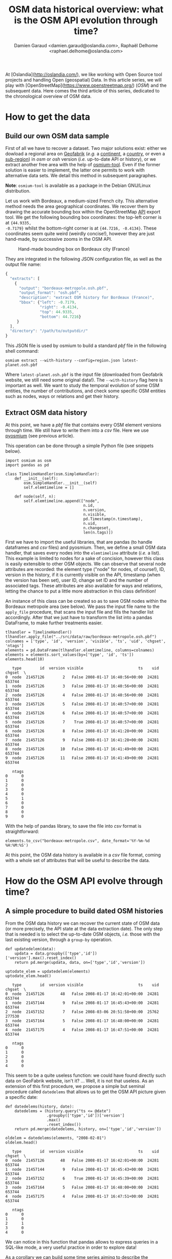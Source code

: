 #+TITLE: OSM data historical overview: what is the OSM API evolution through time?
#+AUTHOR: Damien Garaud <damien.garaud@oslandia.com>, Raphaël Delhome <raphael.delhome@oslandia.com>

# Common introduction for articles of the OSM-data-quality series
At [Oslandia](http://oslandia.com/), we like working with Open Source tool
projects and handling Open (geospatial) Data. In this article series, we will
play with [OpenStreetMap](https://www.openstreetmap.org/) (/OSM/) and the
subsequent data. Here comes the third article of this series, dedicated to the
chronological overview of OSM data.

* How to get the data

** Build our own OSM data sample

First of all we have to recover a dataset. Two major solutions exist: either we
dowload a regional area on [[http://download.geofabrik.de/][Geofabrik]] (/e.g./ a [[http://download.geofabrik.de/europe.html][continent]], a [[http://download.geofabrik.de/europe/france.html][country]], or even a
[[http://download.geofabrik.de/europe/france/aquitaine.html][sub-region]]) in /osm/ or /osh/ version (/i.e./ up-to-date API or history), or we
extract another free area with the help of [[http://osmcode.org/osmium-tool/][osmium-tool]]. Even if the former
solution is easier to implement, the latter one permits to work with
alternative data sets. We detail this method in subsequent paragraphes.

*Note*: =osmium-tool= is available as a package in the Debian GNU/Linux
distribution.

Let us work with Bordeaux, a medium-sized French city. This alternative method
needs the area geographical coordinates. We recover them by drawing the
accurate bounding box within the OpenStreetMap [[https://www.openstreetmap.org/#map=10/45.0000/0.0000][API]] export tool. We get the
following bounding box coordinates: the top-left corner is at ={44.9335,
-0.7179}= whilst the bottom-right corner is at ={44.7216, -0.4134}=. These
coordinates seem quite weird (weirdly concise!), however they are just
hand-made, by successive zooms in the OSM API.

#+CAPTION: Hand-made bounding box on Bordeaux city (France)
#+NAME: fig:osm-bb-example
#+attr_html: :width 200px
[[./../figs/osm_boundingbox_example.png]]

They are integrated in the following JSON configuration file, as well as the
output file name:

#+BEGIN_SRC js
{ 
  "extracts": [ 
    { 
      "output": "bordeaux-metropole.osh.pbf", 
      "output_format": "osh.pbf", 
      "description": "extract OSM history for Bordeaux (France)",
      "bbox": {"left": -0.7179, 
               "right": -0.4134, 
               "top": 44.9335, 
               "bottom": 44.7216} 
     } 
  ], 
  "directory": "/path/to/outputdir/" 
}
#+END_SRC

This JSON file is used by osmium to build a standard /pbf/ file in the
following shell command:

#+BEGIN_SRC shell
osmium extract --with-history --config=region.json latest-planet.osh.pbf
#+END_SRC

Where =latest-planet.osh.pbf= is the input file (downloaded from Geofabrik
website, we still need some original data!). The =--with-history= flag here is
important as well. We want to study the temporal evolution of some OSM
entities, the number of contributions, and check some specific OSM entities
such as nodes, ways or relations and get their history.

** Extract OSM data history

At this point, we have a /pbf/ file that contains every OSM element versions
through time. We still have to write them into a /csv/ file. Here we use
[[http://docs.osmcode.org/pyosmium/latest/index.html][pyosmium]] (see previous article).

This operation can be done through a simple Python file (see snippets below). 

#+BEGIN_SRC ipython :session osm :exports both                                   
  import osmium as osm
  import pandas as pd

  class TimelineHandler(osm.SimpleHandler):
      def __init__(self):
          osm.SimpleHandler.__init__(self)
          self.elemtimeline = []
      
      def node(self, n):
          self.elemtimeline.append(["node", 
                                    n.id, 
                                    n.version, 
                                    n.visible, 
                                    pd.Timestamp(n.timestamp), 
                                    n.uid, 
                                    n.changeset, 
                                    len(n.tags)])
#+END_SRC

#+RESULTS:

First we have to import the useful libraries, that are pandas (to handle
dataframes and /csv/ files) and pyosmium. Then, we define a small OSM data
handler, that saves every nodes into the =elemtimeline= attribute (/i.e./ a
list). This example is limited to nodes for a sake of concision, however this
class is easily extensible to other OSM objects. We can observe that several
node attributes are recorded: the element type ("node" for nodes, of course!),
ID, version in the history, if it is currently visible on the API, timestamp
(when the version has been set), user ID, change set ID and the number of
associated tags. These attributes are also available for ways and relations,
letting the chance to put a little more abstraction in this class definition!

An instance of this class can be created so as to save OSM nodes within the
Bordeaux metropole area (see below). We pass the input file name to the =apply_file=
procedure, that scans the input file and fills the handler list
accordingly. After that we just have to transform the list into a pandas
DataFrame, to make further treatments easier.

#+BEGIN_SRC ipython :session osm :exports both
  tlhandler = TimelineHandler()
  tlhandler.apply_file("../src/data/raw/bordeaux-metropole.osh.pbf")
  colnames = ['type', 'id', 'version', 'visible', 'ts', 'uid', 'chgset', 'ntags']
  elements = pd.DataFrame(tlhandler.elemtimeline, columns=colnames)
  elements = elements.sort_values(by=['type', 'id', 'ts'])
  elements.head(10)
#+END_SRC

#+RESULTS:
#+begin_example
   type        id  version visible                        ts    uid  chgset  \
0  node  21457126        2   False 2008-01-17 16:40:56+00:00  24281  653744   
1  node  21457126        3   False 2008-01-17 16:40:56+00:00  24281  653744   
2  node  21457126        4   False 2008-01-17 16:40:56+00:00  24281  653744   
3  node  21457126        5   False 2008-01-17 16:40:57+00:00  24281  653744   
4  node  21457126        6   False 2008-01-17 16:40:57+00:00  24281  653744   
5  node  21457126        7    True 2008-01-17 16:40:57+00:00  24281  653744   
6  node  21457126        8   False 2008-01-17 16:41:28+00:00  24281  653744   
7  node  21457126        9   False 2008-01-17 16:41:28+00:00  24281  653744   
8  node  21457126       10   False 2008-01-17 16:41:49+00:00  24281  653744   
9  node  21457126       11   False 2008-01-17 16:41:49+00:00  24281  653744   

   ntags  
0      0  
1      0  
2      0  
3      0  
4      0  
5      1  
6      0  
7      0  
8      0  
9      0  
#+end_example

With the help of pandas library, to save the file into /csv/ format is
straightforward:

#+BEGIN_SRC ipython :session osm :exports both
  elements.to_csv("bordeaux-metropole.csv", date_format='%Y-%m-%d %H:%M:%S')
#+END_SRC

At this point, the OSM data history is available in a /csv/ file format, coming
with a whole set of attributes that will be useful to describe the data.

* How do the OSM API evolve through time?

** A simple procedure to build dated OSM histories

From the OSM data history we can recover the current state of OSM data (or more
precisely, the API state at the data extraction date). The only step that is
needed is to select the up-to-date OSM objects, /i.e./ those with the last
existing version, through a =group-by= operation.

#+BEGIN_SRC ipython :session osm :exports both
  def updatedelem(data):
      updata = data.groupby(['type','id'])['version'].max().reset_index()
      return pd.merge(updata, data, on=['type','id','version'])

  uptodate_elem = updatedelem(elements)
  uptodate_elem.head()
#+END_SRC

#+RESULTS:
#+begin_example
   type        id  version visible                        ts    uid  chgset  \
0  node  21457126       48   False 2008-01-17 16:42:01+00:00  24281  653744   
1  node  21457144        9   False 2008-01-17 16:45:43+00:00  24281  653744   
2  node  21457152        7   False 2008-03-06 20:51:58+00:00  25762  277530   
3  node  21457164        5   False 2008-01-17 16:48:00+00:00  24281  653744   
4  node  21457175        4   False 2008-01-17 16:47:51+00:00  24281  653744   

   ntags  
0      0  
1      0  
2      0  
3      0  
4      0  
#+end_example

This seem to be a quite useless function: we could have found directly such
data on GeoFabrik website, isn't it? ... Well, it is not that useless. As an
extension of this first procedure, we propose a simple but seminal procedure
called =datedelems= that allows us to get the OSM API picture given a specific
date:

#+BEGIN_SRC ipython :session osm :exports both
  def datedelems(history, date):
      datedelems = (history.query("ts <= @date")
                    .groupby(['type','id'])['version']
                    .max()
                    .reset_index())
      return pd.merge(datedelems, history, on=['type','id','version'])

  oldelem = datedelems(elements, "2008-02-01")
  oldelem.head()
#+END_SRC

#+RESULTS:
#+begin_example
   type        id  version visible                        ts    uid  chgset  \
0  node  21457126       48   False 2008-01-17 16:42:01+00:00  24281  653744   
1  node  21457144        9   False 2008-01-17 16:45:43+00:00  24281  653744   
2  node  21457152        6    True 2008-01-17 16:45:39+00:00  24281  653744   
3  node  21457164        5   False 2008-01-17 16:48:00+00:00  24281  653744   
4  node  21457175        4   False 2008-01-17 16:47:51+00:00  24281  653744   

   ntags  
0      0  
1      0  
2      1  
3      0  
4      0  
#+end_example

We can notice in this function that pandas allows to express queries in a
SQL-like mode, a very useful practice in order to explore data!

As a corollary we can build some time series aiming to describe the evolution
of the API in terms of OSM objects (nodes, ways, relations) or users.

** How to get the OSM API evolution?

What if we consider OSM API state month after month? What is the temporal
evolution of node, way, or relation amounts? The following procedure helps us
to describe the OSM API at a given date: how many node/way/relation there are,
how many user have contributed, how many change sets have been opened. Further
statistics may be designed, in the same manner.

#+BEGIN_SRC ipython :session osm :exports both
  def osm_stats(osm_history, timestamp):
      osmdata = datedelems(osm_history, timestamp)    
      nb_nodes = len(osmdata.query('type=="node"'))
      nb_ways = len(osmdata.query('type=="way"'))
      nb_relations = len(osmdata.query('type=="relation"'))
      nb_users = osmdata.uid.nunique()
      nb_chgsets = osmdata.chgset.nunique()
      return [nb_nodes, nb_ways, nb_relations, nb_users, nb_chgsets]

  osm_stats(elements, "2014-01-01")
#+END_SRC

#+RESULTS:
| 2166480 | 0 | 0 | 528 | 9345 |

Here we do not get any way or relation, that seems weird, doesn't it? However,
do not forget how the parser was configured above ! By tuning it so as to
consider these OSM element types, this result is modified.

By designing a last function, we can obtain a pandas dataframe that summarizes
basic statistics at regular timestamps: in this example, we focus on monthly
evaluations, however everything is possible... A finner analysis is possible,
by taking advantage of pandas time series capabilities.

#+BEGIN_SRC ipython :session osm :exports both
  def osm_chronology(history, start_date, end_date):
      timerange = pd.date_range(start_date, end_date, freq="1M").values 
      osmstats = [osm_stats(history, str(date)) for date in timerange]
      osmstats = pd.DataFrame(osmstats, index=timerange,
                              columns=['n_nodes', 'n_ways', 'n_relations',
                                       'n_users', 'n_chgsets'])
      return osmstats
#+END_SRC

#+RESULTS:

These developments open further possibilities. Areas are comparable through
their history. A basic hypothesis could be: some areas have been built faster
than others, /e.g./ urban areas /vs/ desert areas. To investigate on the
evolutions of their OSM objects appears as a very appealing way to address this
issue!

** What about the Bordeaux area?

To illustrate the previous points, we can call the =osm_chronology= procedure
to Bordeaux-related OSM data. We can study the last 10 years, as an example:

#+BEGIN_SRC ipython :session osm :exports both
  chrono_data = osm_chronology(elements, "2007-01-01", "2017-01-01")
#+END_SRC

#+RESULTS:

#+BEGIN_SRC ipython :session osm :exports both
  pd.concat([chrono_data.iloc[:10,[0,3,4]], chrono_data.iloc[-10:,[0,3,4]]])
#+END_SRC

#+RESULTS:
#+begin_example
            n_nodes  n_users  n_chgsets
2007-01-31       24        1          2
2007-02-28       24        1          2
2007-03-31       45        3          4
2007-04-30       45        3          4
2007-05-31     1744        4          8
2007-06-30     1744        4          8
2007-07-31     1744        4          8
2007-08-31     3181        6         12
2007-09-30     3186        7         15
2007-10-31     3757        8         18
2016-03-31  2315763      882      15280
2016-04-30  2318044      900      15468
2016-05-31  2321910      918      15841
2016-06-30  2325689      931      16153
2016-07-31  2329592      942      16613
2016-08-31  2334206      955      16835
2016-09-30  2337157      973      17005
2016-10-31  2339526     1004      17462
2016-11-30  2342109     1014      17637
2016-12-31  2349670     1028      17933
#+end_example

The figure below describes the evolution of nodes, ways and relations around
Bordeaux between 2007 and 2017, as well as the number of users and change
sets. The graphes are log-scaled, for a sake of clarity.

We can see that the major part of Bordeaux cartography has been undertaken
between fall of 2010 and spring of 2013, with a clear peak at the beginning
of 2012. This evolution is highly pronounced for nodes or even ways, whilst the
change set amount and the contributor quantity increased regularly. This may
denote the differences in terms of user behaviors: some of them create only a
few objects, while some others contributes with a large amount of created
entities.

#+CAPTION: Amount of OSM objects in the area of Bordeaux (France)
#+NAME: fig:bm-chronology
#+attr_html: :width 200px
[[./../figs/bordeaux-metropole-chronology-logscale.png]]

As a remark, the number of active contributor plotted here is not really
representative of the total of OSM contributors: we consider only local data
here. Active users all around the world are not those who have collaborated for
this specific region. However the change set and user statistics for
full-planet dumps exist, if you are interested in going deeper about this
point!

** Opening case study: comparing several french areas

Before concluding this article, here is provided a comparison between OSM node
amounts in several french areas. We just mention small areas, to keep the
evaluation short: Upper Normandy, a roughly rural environment with some
medium-sized cities (Rouen, Le Havre, Evreux...), Corsica, an montainous island
near to mainland France and French Guiana, an overseas area mainly composed of
jungle. The figure below shows the difference between these areas in terms of
OSM nodes and active contributors. To keep the comparison as faithful as
possible, we have divided these amounts by each surface area: respectively
12137, 8680 and 83534 square kilometers for Upper Normandy, Corsica and French
Guiana.

#+CAPTION: Amount of OSM nodes in several french areas
#+NAME: fig:multiarea-chronology-nodes
#+attr_html: :width 200px
[[./../figs/multiarea-chronology-weighted.png]]

Without any surprise, it is the mainland area (Upper Normandy) that is the most
dense on OSM. This area contains almost 700 nodes per square kilometer (quite
modest, however we talk about a rural area!). We can notice that they are
almost the same number of contributors between Normandy and Corsica. On the
other hand, French Guiana is an extrem example, as expected! There are less
than 15 nodes and 0.01 contributor per square kilometer. We have identified a
OSM desert, [[https://www.openstreetmap.org/#map=8/4.072/-52.844 ][welcome to the Guiana jungle]] ! (You can act on it: be
environment-friendly, [[http://wiki.openstreetmap.org/wiki/How_to_contribute][plant some more trees]]!)

* Conclusion

After this third article dedicated to OSM data analysis, we hope you will be OK
with OSM data parsing. In next article, we will focus to another parsing task:
the tag set exploration.
